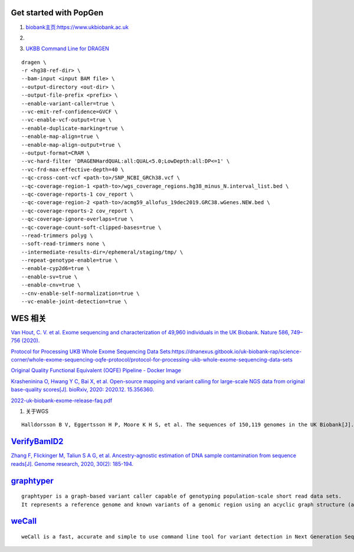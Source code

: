 Get started with PopGen
################################################################################################

#.  `biobank主页:https://www.ukbiobank.ac.uk <https://www.ukbiobank.ac.uk>`_

#.  .. image:: genetic-data-sept2022.jpg


#.  `UKBB Command Line for DRAGEN <https://developer.illumina.com/dragen/dragen-popgen>`_

::

            dragen \
            -r <hg38-ref-dir> \
            --bam-input <input BAM file> \
            --output-directory <out-dir> \
            --output-file-prefix <prefix> \
            --enable-variant-caller=true \
            --vc-emit-ref-confidence=GVCF \
            --vc-enable-vcf-output=true \
            --enable-duplicate-marking=true \
            --enable-map-align=true \
            --enable-map-align-output=true \
            --output-format=CRAM \
            --vc-hard-filter 'DRAGENHardQUAL:all:QUAL<5.0;LowDepth:all:DP<=1' \
            --vc-frd-max-effective-depth=40 \
            --qc-cross-cont-vcf <path-to>/SNP_NCBI_GRCh38.vcf \
            --qc-coverage-region-1 <path-to>/wgs_coverage_regions.hg38_minus_N.interval_list.bed \
            --qc-coverage-reports-1 cov_report \
            --qc-coverage-region-2 <path-to>/acmg59_allofus_19dec2019.GRC38.wGenes.NEW.bed \
            --qc-coverage-reports-2 cov_report \
            --qc-coverage-ignore-overlaps=true \
            --qc-coverage-count-soft-clipped-bases=true \
            --read-trimmers polyg \
            --soft-read-trimmers none \
            --intermediate-results-dir=/ephemeral/staging/tmp/ \
            --repeat-genotype-enable=true \
            --enable-cyp2d6=true \
            --enable-sv=true \
            --enable-cnv=true \
            --cnv-enable-self-normalization=true \
            --vc-enable-joint-detection=true \

WES 相关
####################################################################


`Van Hout, C. V. et al. Exome sequencing and characterization of 49,960 individuals in the UK Biobank. Nature 586, 749–756 (2020). <https://www.nature.com/articles/s41586-020-2853-0>`_

`Protocol for Processing UKB Whole Exome Sequencing Data Sets:https://dnanexus.gitbook.io/uk-biobank-rap/science-corner/whole-exome-sequencing-oqfe-protocol/protocol-for-processing-ukb-whole-exome-sequencing-data-sets <https://dnanexus.gitbook.io/uk-biobank-rap/science-corner/whole-exome-sequencing-oqfe-protocol/protocol-for-processing-ukb-whole-exome-sequencing-data-sets>`_

`Original Quality Functional Equivalent (OQFE) Pipeline - Docker Image <https://hub.docker.com/r/dnanexus/oqfe>`_

`Krasheninina O, Hwang Y C, Bai X, et al. Open-source mapping and variant calling for large-scale NGS data from original base-quality scores[J]. bioRxiv, 2020: 2020.12. 15.356360. <https://www.biorxiv.org/content/10.1101/2020.12.15.356360v1>`_

`2022-uk-biobank-exome-release-faq.pdf <https://github.com/fanyucai1/PopGen/blob/main/2022-uk-biobank-exome-release-faq.pdf>`_

#.  关于WGS

::

   Halldorsson B V, Eggertsson H P, Moore K H S, et al. The sequences of 150,119 genomes in the UK Biobank[J]. Nature, 2022, 607(7920): 732-740.


`VerifyBamID2 <https://github.com/Griffan/VerifyBamID>`_
######################################################################################################

`Zhang F, Flickinger M, Taliun S A G, et al. Ancestry-agnostic estimation of DNA sample contamination from sequence reads[J]. Genome research, 2020, 30(2): 185-194. <https://genome.cshlp.org/content/30/2/185.short>`_

`graphtyper <https://github.com/DecodeGenetics/graphtyper>`_
####################################################################
::

    graphtyper is a graph-based variant caller capable of genotyping population-scale short read data sets.
    It represents a reference genome and known variants of a genomic region using an acyclic graph structure (a "pangenome reference"), which high-throughput sequence reads are re-aligned to for the purpose of discovering and genotyping SNPs, small indels, and structural variants.

`weCall <https://github.com/Genomicsplc/wecall>`_
####################################################################
::

    weCall is a fast, accurate and simple to use command line tool for variant detection in Next Generation Sequencing (NGS) data.
